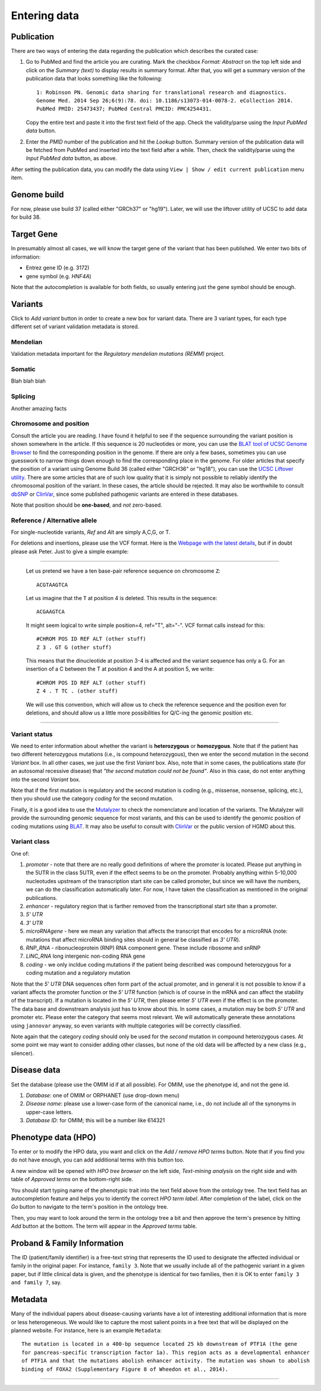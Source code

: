 .. highlight:: html

=============
Entering data
=============

Publication
###########
There are two ways of entering the data regarding the publication which describes the curated case:

1.  Go to PubMed and find the article you are curating. Mark the checkbox *Format: Abstract* on the top left side and click on the *Summary (text)* to display results in summary format. After that, you will get a summary version of the publication data that looks something like the following: ::

     1: Robinson PN. Genomic data sharing for translational research and diagnostics.
     Genome Med. 2014 Sep 26;6(9):78. doi: 10.1186/s13073-014-0078-2. eCollection 2014.
     PubMed PMID: 25473437; PubMed Central PMCID: PMC4254431.


    Copy the entire text and paste it into the first text field of the app. Check the validity/parse using the *Input PubMed data* button.

.. image:: img/hca_set_publication_full.png

2.  Enter the *PMID* number of the publication and hit the *Lookup* button. Summary version of the publication data will be fetched from PubMed and inserted into the text field after a while. Then, check the validity/parse using the *Input PubMed data* button, as above.

.. image:: img/hca_set_publication_pmid.png

After setting the publication data, you can modify the data using ``View | Show / edit current publication`` menu item.


Genome build
############
For now, please use build 37 (called either "GRCh37" or "hg19"). Later, we will use the liftover utility of UCSC to add data for build 38.


Target Gene
###########
In presumably almost all cases, we will know the target gene of the variant that has been published. We enter two bits of information:

- Entrez gene ID (e.g. 3172)
- gene symbol (e.g. *HNF4A*)

Note that the autocompletion is available for both fields, so usually entering just the gene symbol should be enough.


Variants
########
Click to *Add variant* button in order to create a new box for variant data. There are 3 variant types, for each type different set of variant validation metadata is stored.


Mendelian
---------
Validation metadata important for the *Regulatory mendelian mutations (REMM)* project.


Somatic
-------
Blah blah blah


Splicing
--------
Another amazing facts


Chromosome and position
-----------------------
Consult the article you are reading. I have found it helpful to see if the sequence surrounding the variant position is shown somewhere in the article. If this sequence is 20 nucleotides or more, you can use the `BLAT tool of UCSC Genome Browser <https://genome.ucsc.edu/cgi-bin/hgBlat?command=start>`_ to find the corresponding position in the genome. If there are only a few bases, sometimes you can use guesswork to narrow things down enough to find the corresponding place in the genome. For older articles that specify the position of a variant using Genome Build 36 (called either "GRCH36" or "hg18"), you can use the `UCSC Liftover utility <https://genome.ucsc.edu/cgi-bin/hgLiftOver>`_. There are some articles that are of such low quality that it is simply not possible to reliably identify the chromosomal position of the variant. In these cases, the article should be rejected. It may also be worthwhile to consult `dbSNP <https://www.ncbi.nlm.nih.gov/projects/SNP/>`_ or `ClinVar <https://www.ncbi.nlm.nih.gov/clinvar/>`_, since some published pathogenic variants are entered in these databases.

Note that position should be **one-based**, and *not* zero-based.

Reference / Alternative allele
------------------------------
For single-nucleotide variants, *Ref* and *Alt* are simply A,C,G, or T.

For deletions and insertions, please use the VCF format. Here is the `Webpage with the latest details <https://github.com/samtools/hts-specs>`_, but if in doubt please ask Peter. Just to give a simple example:

----------------------------------

  Let us pretend we have a ten base-pair reference sequence on chromosome ``Z``: ::

    ACGTAAGTCA

  Let us imagine that the ``T`` at position 4 is deleted. This results in the sequence: ::

    ACGAAGTCA

  It might seem logical to write simple position=4, ref="T", alt="-". VCF format calls instead for this: ::

    #CHROM POS ID REF ALT (other stuff)
    Z 3 . GT G (other stuff)

  This means that the dinucleotide at position 3-4 is affected and the variant sequence has only a G. For an insertion of a C between the T at position 4 and the A at position 5, we write: ::

    #CHROM POS ID REF ALT (other stuff)
    Z 4 . T TC . (other stuff)

  We will use this convention, which will allow us to check the reference sequence and the position even for deletions, and should allow us a little more possibilities for Q/C-ing the genomic position etc.

----------------------------------

Variant status
--------------

We need to enter information about whether the variant is **heterozygous** or **homozygous**. Note that if the patient has two different heterozygous mutations (i.e., is compound heterozygous), then we enter the second mutation in the second *Variant* box. In all other cases, we just use the first *Variant* box. Also, note that in some cases, the publications state (for an autosomal recessive disease) that *"the second mutation could not be found"*. Also in this case, do not enter anything into the second *Variant* box.

Note that if the first mutation is regulatory and the second mutation is coding (e.g., missense, nonsense, splicing, etc.), then you should use the category *coding* for the second mutation.

Finally, it is a good idea to use the `Mutalyzer <https://mutalyzer.nl/>`_ to check the nomenclature and location of the variants. The Mutalyzer will provide the surrounding genomic sequence for most variants, and this can be used to identify the genomic position of coding mutations using `BLAT <https://genome.ucsc.edu/cgi-bin/hgBlat?command=start>`_. It may also be useful to consult with `ClinVar <https://www.ncbi.nlm.nih.gov/clinvar/>`_ or the public version of HGMD about this.


Variant class
-------------

One of:

1. *promoter* - note that there are no really good definitions of where the promoter is located. Please put anything in the 5UTR in the class 5UTR, even if the effect seems to be on the promoter. Probably anything within 5-10,000 nucleotudes upstream of the transcription start site can be called promoter, but since we will have the numbers, we can do the classification automatically later. For now, I have taken the classification as mentioned in the original publications.
2. *enhancer* - regulatory region that is farther removed from the transcriptional start site than a promoter.
3. *5' UTR*
4. *3' UTR*
5. *microRNAgene* - here we mean any variation that affects the transcript that encodes for a microRNA (note: mutations that affect microRNA binding sites should in general be classified as *3' UTR*).
6. *RNP_RNA* - ribonucleoprotein (RNP) RNA component gene. These include ribosome and snRNP
7. *LINC_RNA* long intergenic non-coding RNA gene
8. *coding* - we only incldue coding mutations if the patient being described was compound heterozygous for a coding mutation and a regulatory mutation

Note that the *5' UTR* DNA sequences often form part of the actual promoter, and in general it is not possible to know if a variant affects the promoter function or the *5' UTR* function (which is of course in the mRNA and can affect the stability of the transcript). If a mutation is located in the *5' UTR*, then please enter *5' UTR* even if the effect is on the promoter. The data base and downstream analysis just has to know about this. In some cases, a mutation may be both *5' UTR* and promoter etc. Please enter the category that seems most relevant. We will automatically generate these annotations using ``jannovar`` anyway, so even variants with multiple categories will be correctly classified.

Note again that the category *coding* should only be used for the *second* mutation in compound heterozygous cases. At some point we may want to consider adding other classes, but none of the old data will be affected by a new class (e.g., silencer).

Disease data
############
Set the database (please use the OMIM id if at all possible). For OMIM, use the phenotype id, and not the gene id.

1. *Database*: one of OMIM or ORPHANET (use drop-down menu)
2. *Disease name*: please use a lower-case form of the canonical name, i.e., do not include all of the synonyms in upper-case letters.
3. *Database ID*: for OMIM; this will be a number like 614321


Phenotype data (HPO)
####################
To enter or to modify the HPO data, you want and click on the *Add / remove HPO terms* button. Note that if you find you do not have enough, you can add additional terms with this button too.

A new window will be opened with *HPO tree browser* on the left side, *Text-mining analysis* on the right side and with table of *Approved terms* on the bottom-right side.

You should start typing name of the phenotypic trait into the text field above from the ontology tree. The text field has an autocompletion feature and helps you to identify the correct *HPO term label*. After completion of the label, click on the *Go* button to navigate to the term's position in the ontology tree.

Then, you may want to look around the term in the ontology tree a bit and then approve the term's presence by hitting *Add* button at the bottom. The term will appear in the *Approved terms* table.


Proband & Family Information
############################
The ID (patient/family identifier) is a free-text string that represents the ID used to designate the affected individual or family in the original paper. For instance, ``family 3``. Note that we usually include all of the pathogenic variant in a given paper, but if little clinical data is given, and the phenotype is identical for two families, then it is OK to enter ``family 3 and family 7``, say.


Metadata
########
Many of the individual papers about disease-causing variants have a lot of interesting additional information that is more or less heterogeneous. We would like to capture the most salient points in a free text that will be displayed on the planned website. For instance, here is an example ``Metadata``: ::

  The mutation is located in a 400-bp sequence located 25 kb downstream of PTF1A (the gene
  for pancreas-specific transcription factor 1a). This region acts as a developmental enhancer
  of PTF1A and that the mutations abolish enhancer activity. The mutation was shown to abolish
  binding of FOXA2 (Supplementary Figure 8 of Wheedon et al., 2014).


-----------------------------
